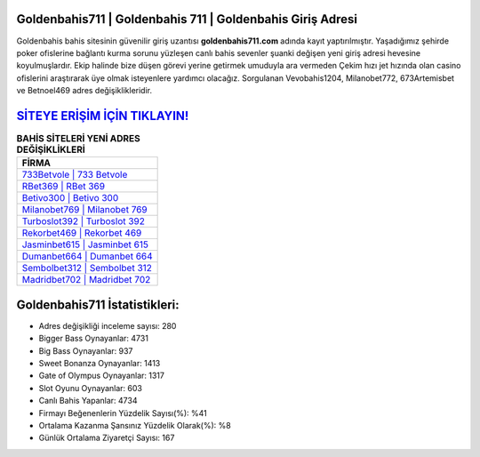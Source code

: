 ﻿Goldenbahis711 | Goldenbahis 711 | Goldenbahis Giriş Adresi
===================================

.. image:: images/goldenbahis-giris.jpg
   :width: 600
   
Goldenbahis bahis sitesinin güvenilir giriş uzantısı **goldenbahis711.com** adında kayıt yaptırılmıştır. Yaşadığımız şehirde poker ofislerine bağlantı kurma sorunu yüzleşen canlı bahis sevenler şuanki değişen yeni giriş adresi hevesine koyulmuşlardır. Ekip halinde bize düşen görevi yerine getirmek umuduyla ara vermeden Çekim hızı jet hızında olan casino ofislerini araştırarak üye olmak isteyenlere yardımcı olacağız. Sorgulanan Vevobahis1204, Milanobet772, 673Artemisbet ve Betnoel469 adres değişiklikleridir.

`SİTEYE ERİŞİM İÇİN TIKLAYIN! <https://cutt.ly/QwVVg2Vk>`_
==============

.. list-table:: **BAHİS SİTELERİ YENİ ADRES DEĞİŞİKLİKLERİ**
   :widths: 100
   :header-rows: 1

   * - FİRMA
   * - `733Betvole | 733 Betvole <733betvole-733-betvole-betvole-giris-adresi.html>`_
   * - `RBet369 | RBet 369 <rbet369-rbet-369-rbet-giris-adresi.html>`_
   * - `Betivo300 | Betivo 300 <betivo300-betivo-300-betivo-giris-adresi.html>`_	 
   * - `Milanobet769 | Milanobet 769 <milanobet769-milanobet-769-milanobet-giris-adresi.html>`_	 
   * - `Turboslot392 | Turboslot 392 <turboslot392-turboslot-392-turboslot-giris-adresi.html>`_ 
   * - `Rekorbet469 | Rekorbet 469 <rekorbet469-rekorbet-469-rekorbet-giris-adresi.html>`_
   * - `Jasminbet615 | Jasminbet 615 <jasminbet615-jasminbet-615-jasminbet-giris-adresi.html>`_	 
   * - `Dumanbet664 | Dumanbet 664 <dumanbet664-dumanbet-664-dumanbet-giris-adresi.html>`_
   * - `Sembolbet312 | Sembolbet 312 <sembolbet312-sembolbet-312-sembolbet-giris-adresi.html>`_
   * - `Madridbet702 | Madridbet 702 <madridbet702-madridbet-702-madridbet-giris-adresi.html>`_
	 
Goldenbahis711 İstatistikleri:
===================================	 
* Adres değişikliği inceleme sayısı: 280
* Bigger Bass Oynayanlar: 4731
* Big Bass Oynayanlar: 937
* Sweet Bonanza Oynayanlar: 1413
* Gate of Olympus Oynayanlar: 1317
* Slot Oyunu Oynayanlar: 603
* Canlı Bahis Yapanlar: 4734
* Firmayı Beğenenlerin Yüzdelik Sayısı(%): %41
* Ortalama Kazanma Şansınız Yüzdelik Olarak(%): %8
* Günlük Ortalama Ziyaretçi Sayısı: 167
